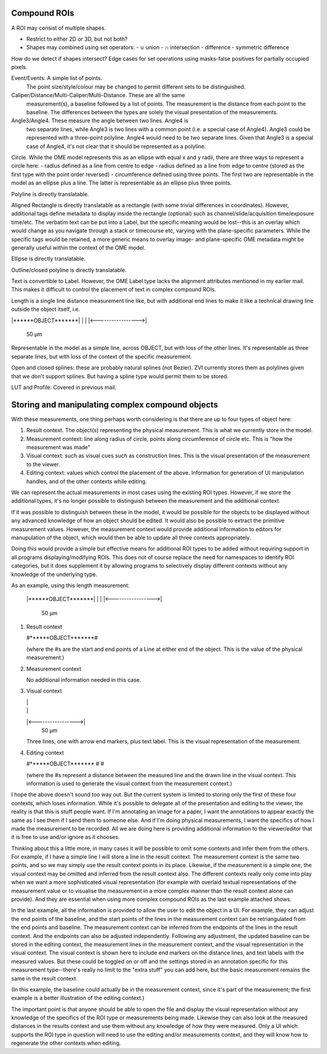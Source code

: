 Compound ROIs
=============

A ROI may consist of multiple shapes.

- Restrict to either 2D or 3D, but not both?

- Shapes may combined using set operators:
  - ∪ union
  - ∩ intersection
  - \ difference
  - symmetric difference

How do we detect if shapes intersect?
Edge cases for set operations using masks-false positives for
partially occupied pixels.


Event/Events: A simple list of points.
  The point size/style/colour may be changed to permit different sets to be distinguished.

Caliper/Distance/Multi-Caliper/Multi-Distance.  These are all the same
  measurement(s), a baseline followed by a list of points.  The
  measurement is the distance from each point to the baseline.  The
  differences between the types are solely the visual presentation of
  the measurements.

Angle3/Angle4.  These measure the angle between two lines.  Angle4 is
  two separate lines, while Angle3 is two lines with a common point
  (i.e. a special case of Angle4).  Angle3 could be represented with a
  three-point polyline.  Angle4 would need to be two separate lines.
  Given that Angle3 is a special case of Angle4, it's not clear that
  it should be represented as a polyline.

Circle.  While the OME model represents this as an ellipse with equal x and y radii, there are three ways to represent a circle here:
- radius defined as a line from centre to edge
- radius defined as a line from edge to centre (stored as the first type with the point order reversed)
- circumference defined using three points.  The first two are
representable in the model as an ellipse plus a line.  The latter is
representable as an ellipse plus three points.

Polyline is directly translatable.

Aligned Rectangle is directly translatable as a rectangle (with some
trivial differences in coordinates).  However, additional tags define
metadata to display inside the rectangle (optional) such as
channel/slide/acquisition time/exposure time/etc.  The verbatim text
can be put into a Label, but the specific meaning would be lost--this
is an overlay which would change as you navigate through a stack or
timecourse etc, varying with the plane-specific parameters.  While the
specific tags would be retained, a more generic means to overlay
image- and plane-specific OME metadata might be generally useful
within the context of the OME model.

Ellipse is directly translatable.

Outline/closed polyline is directly translatable.

Text is convertible to Label.  However, the OME Label type lacks the alignment attributes mentioned in my earlier mail.  This makes it difficult to control the placement of text in complex compound ROIs.

Length is a single line distance measurement line like, but with additional end lines to make it like a technical drawing line outside the object itself, i.e.

|******OBJECT*******|
|                   |
|<----------------->|
        50 µm

Representable in the model as a simple line, across OBJECT, but with loss of the other lines.  It's representable as three separate lines, but with loss of the context of the specific measurement.

Open and closed splines: these are probably natural splines (not Bezier).  ZVI currently stores them as polylines given that we don't support splines.  But having a spline type would permit them to be stored.

LUT and Profile: Covered in previous mail.




Storing and manipulating complex compound objects
=================================================

With these measurements, one thing perhaps worth considering is that
there are up to four types of object here:

1. Result context.  The object(s) representing the physical
   measurement.  This is what we currently store in the model.
2. Measurement context: line along radius of circle, points along
   circumference of circle etc.  This is "how the measurement was
   made"
3. Visual context: such as visual cues such as construction lines.
   This is the visual presentation of the measurement to the viewer.
4. Editing context: values which control the placement of the
   above. Information for generation of UI manipulation handles, and
   of the other contexts while editing.

We can represent the actual measurements in most cases using the
existing ROI types.  However, if we store the additional types, it's
no longer possible to distinguish between the measurement and the
additional context.

If it was possible to distinguish between these in the model, it would
be possible for the objects to be displayed without any advanced
knowledge of how an object should be edited.  It would also be
possible to extract the primitive measurement values.  However, the
measurement context would provide additional information to editors
for manupulation of the object, which would then be able to update all
three contexts appropriately.

Doing this would provide a simple but effective means for additional
ROI types to be added without requiring support in all programs
displaying/modifying ROIs.  This does not of course replace the need
for namespaces to identify ROI categories, but it does supplement it
by allowing programs to selectively display different contexts without
any knowledge of the underlying type.

As an example, using this length measurement:

   |******OBJECT*******|
   |                   |
   |<----------------->|
           50 µm


1) Result context

   #******OBJECT*******#

   (where the #s are the start and end points of a Line at either end
   of the object.  This is the value of the physical measurement.)

2) Measurement context

   No additional information needed in this case.

3) Visual context

   |                   |
   |                   |
   |<----------------->|
           50 µm

   Three lines, one with arrow end markers, plus text label.
   This is the visual representation of the measurement.

4) Editing context

   #******OBJECT*******
   #
   #

   (where the #s represent a distance between the measured line and
   the drawn line in the visual context.  This information is used to
   generate the visual context from the measurement context.)


I hope the above doesn't sound too way out.  But the current system is
limited to storing only the first of these four contexts, which loses
information.  While it's possible to delegate all of the presentation
and editing to the viewer, the reality is that this is stuff people
want.  If I'm annotating an image for a paper, I want the annotations
to appear exactly the same as I see them if I send them to someone
else. And if I'm doing physical measurements, I want the specifics of
how I made the measurement to be recorded.  All we are doing here is
providing additional information to the viewer/editor that it is free
to use and/or ignore as it chooses.


Thinking about this a little more, in many cases it will be possible
to omit some contexts and infer them from the others. For example, if
I have a simple line I will store a line in the result context.  The
measurement context is the same two points, and so we may simply use
the result context points in its place.  Likewise, if the measurement
is a simple one, the visual context may be omitted and inferred from
the result context also.  The different contexts really only come into
play when we want a more sophisticated visual representation (for
example with overlaid textual representations of the measurement value
or to visualise the measurement in a more complex manner than the
result context alone can provide).  And they are essential when using
more complex compound ROIs as the last example attached shows.

In the last example, all the information is provided to allow the user
to edit the object in a UI.  For example, they can adjust the end
points of the baseline, and the start points of the lines in the
measurement context can be retriangulated from the end points and
baseline.  The measurement context can be inferred from the endpoints
of the lines in the result context.  And the endpoints can also be
adjusted independently.  Following any adjustment, the updated
baseline can be stored in the editing context, the measurement lines
in the measurement context, and the visual representation in the
visual context.  The visual context is shown here to include end
markers on the distance lines, and text labels with the measured
values.  But these could be toggled on or off and the settings stored
in an annotation specific for this measurement type--there's really no
limit to the "extra stuff" you can add here, but the basic measurement
remains the same in the result context.

(In this example, the baseline could actually be in the measurement
context, since it's part of the measurement; the first example is a
better illustration of the editing context.)

The important point is that anyone should be able to open the file and
display the visual representation without any knowledge of the
specifics of the ROI type or measurements being made.  Likewise they
can also look at the measured distances in the results context and use
them without any knowledge of how they were measured.  Only a UI which
supports the ROI type in question will need to use the editing and/or
measurements context, and they will know how to regenerate the other
contexts when editing.
